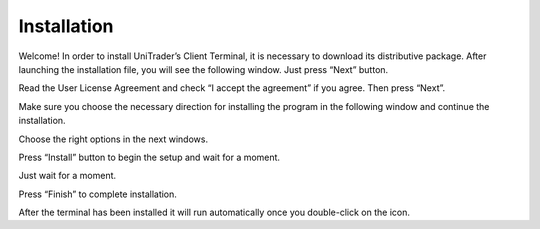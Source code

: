 Installation
============

Welcome! In order to install UniTrader’s Client Terminal, it is necessary to download its distributive package. After launching the installation file, you will see the following window. Just press “Next” button.

.. image:: /images/installation/installation-1.png

Read the User License Agreement and check “I accept the agreement” if you agree. Then press “Next”.

.. image:: /images/installation/installation-2.png

Make sure you choose the necessary direction for installing the program in the following window and continue the installation.

.. image:: /images/installation/installation-3.png

Choose the right options in the next windows.

.. image:: /images/installation/installation-4.png
   :width: 49%
.. image:: /images/installation/installation-5.png
   :width: 49%

Press “Install” button to begin the setup and wait for a moment.

.. image:: /images/installation/installation-6.png

Just wait for a moment.

.. image:: /images/installation/installation-7.png

Press “Finish” to complete installation.

.. image:: /images/installation/installation-8.png

After the terminal has been installed it will run automatically once you double-click on the icon.
